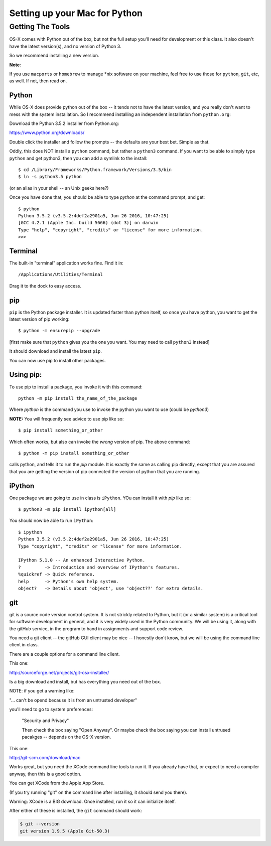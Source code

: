 .. _python_for_mac:

******************************
Setting up your Mac for Python
******************************

==================
Getting The Tools
==================

.. rst-class:: left

OS-X comes with Python out of the box, but not the full setup you'll need for development or this class. It also doesn't have the latest version(s), and no version of Python 3.

So we recommend installing a new version.

.. rst-class:: left

**Note**:

.. rst-class:: left

If you use ``macports`` or ``homebrew`` to manage \*nix software on your machine, feel free to use those for ``python``, ``git``, etc, as well. If not, then read on.

Python
------

While OS-X does provide python out of the box -- it tends not to have the
latest version, and you really don't want to mess with the system
installation. So I recommend installing an independent installation from
``python.org``:

Download the Python 3.5.2 installer from Python.org:

https://www.python.org/downloads/

Double click the installer and follow the prompts -- the defaults are your best bet.  Simple as that.

Oddly, this does NOT install a ``python`` command, but rather a ``python3`` command. If you want to be able to simply type ``python`` and get python3, then you can add a symlink to the install::

  $ cd /Library/Frameworks/Python.framework/Versions/3.5/bin
  $ ln -s python3.5 python

(or an alias in your shell -- an Unix geeks here?)

Once you have done that, you should be able to type `python` at the command prompt, and get::

  $ python
  Python 3.5.2 (v3.5.2:4def2a2901a5, Jun 26 2016, 10:47:25)
  [GCC 4.2.1 (Apple Inc. build 5666) (dot 3)] on darwin
  Type "help", "copyright", "credits" or "license" for more information.
  >>>


Terminal
---------

The built-in "terminal" application works fine. Find it in:

::

  /Applications/Utilities/Terminal

Drag it to the dock to easy access.


pip
---

``pip`` is the Python package installer. It is updated faster than python itself, so once you have python, you want to get the latest version of pip working::

  $ python -m ensurepip --upgrade

[first make sure that ``python`` gives you the one you want. You may need to call ``python3`` instead]

It should download and install the latest ``pip``.

You can now use pip to install other packages.

Using pip:
----------

To use pip to install a package, you invoke it with this command::

  python -m pip install the_name_of_the_package

Where `python` is the command you use to invoke the python you want to use (could be `python3`)

**NOTE:** You will frequently see advice to use pip like so::

  $ pip install something_or_other

Which often works, but also can invoke the *wrong* version of pip. The above command::

  $ python -m pip install something_or_other

calls python, and tells it to run the `pip` module. It is exactly the same as calling pip directly, except that you are assured that you are getting the version of pip connected the version of python that you are running.

iPython
--------

One package we are going to use in class is ``iPython``. YOu can install it with `pip` like so::

  $ python3 -m pip install ipython[all]

You should now be able to run ``iPython``::

    $ ipython
    Python 3.5.2 (v3.5.2:4def2a2901a5, Jun 26 2016, 10:47:25)
    Type "copyright", "credits" or "license" for more information.

    IPython 5.1.0 -- An enhanced Interactive Python.
    ?         -> Introduction and overview of IPython's features.
    %quickref -> Quick reference.
    help      -> Python's own help system.
    object?   -> Details about 'object', use 'object??' for extra details.

git
----

git is a source code version control system. It is not strickly related to Python, but it (or a similar system) is a critical tool for software development in general, and it is very widely used in the Python community. We will be using it, along with the gitHub service, in the program to hand in assignments and support code review.

You need a git client -- the gitHub GUI client may be nice -- I honestly don't know, but we will be using the command line client in class.

There are a couple options for a command line client.

This one:

http://sourceforge.net/projects/git-osx-installer/

Is a big download and install, but has everything you need out of the box.

NOTE: if you get a warning like:

"... can't be opend because it is from an untrusted developer"

you'll need to go to  system preferences:

  "Security and Privacy"

  Then check the box saying "Open Anyway". Or maybe check the box saying you can install untrused pacakges -- depends on the OS-X version.

This one:

http://git-scm.com/download/mac

Works great, but you need the XCode command line tools to run it. If you already have that, or expect to need a compiler anyway, then this is a good option.

You can get XCode from the Apple App Store.

(If you try running "git" on the command line after installing, it should send you there).

Warning: XCode is a BIG download. Once installed, run it so it can initialize itself.

After either of these is installed, the ``git`` command should work:

.. code-block:: bash

  $ git --version
  git version 1.9.5 (Apple Git-50.3)




